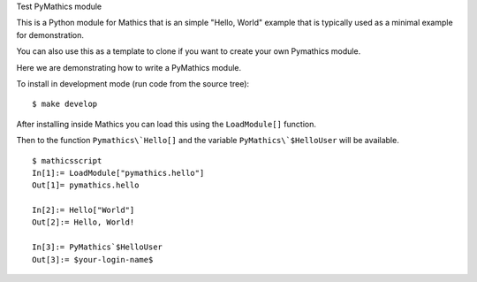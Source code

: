 Test PyMathics module

This is a Python module for Mathics that is an simple "Hello, World" example
that is typically used as a minimal example for demonstration.

You can also use this as a template to clone if you want to create your own Pymathics module.

Here we are demonstrating how to write a PyMathics module.

To install in development mode (run code from the source tree):

::

   $ make develop


After installing inside Mathics you can load this using the
``LoadModule[]`` function.

Then to the function ``Pymathics\`Hello[]`` and the variable ``PyMathics\`$HelloUser`` will be available.

::

      $ mathicsscript
      In[1]:= LoadModule["pymathics.hello"]
      Out[1]= pymathics.hello

      In[2]:= Hello["World"]
      Out[2]:= Hello, World!

      In[3]:= PyMathics`$HelloUser
      Out[3]:= $your-login-name$
